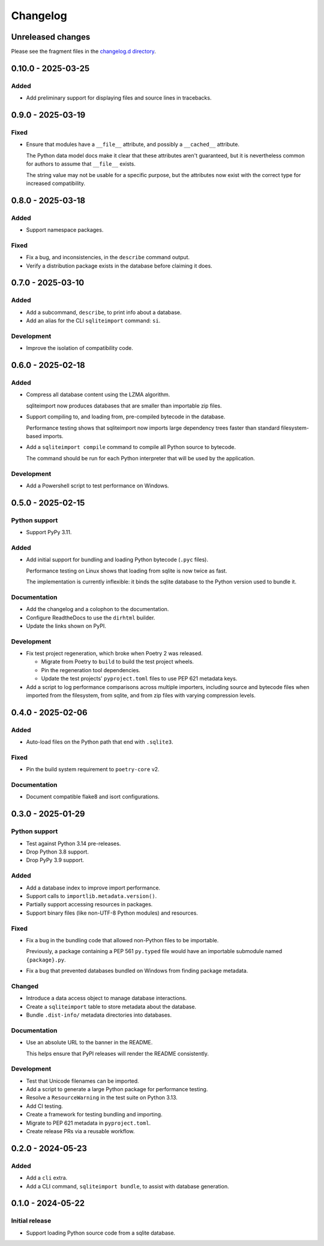 ..
    This file is a part of sqliteimport <https://github.com/kurtmckee/sqliteimport>
    Copyright 2024-2025 Kurt McKee <contactme@kurtmckee.org>
    SPDX-License-Identifier: MIT

..
    This is the sqliteimport changelog.

    It is managed and updated by scriv during development.
    Do not edit this file directly.
    Instead, run "scriv create" to create a new changelog fragment.


Changelog
*********


Unreleased changes
==================

Please see the fragment files in the `changelog.d directory`_.

..  _changelog.d directory: https://github.com/kurtmckee/sqliteimport/tree/main/changelog.d


..  scriv-insert-here

.. _changelog-0.10.0:

0.10.0 - 2025-03-25
===================

Added
-----

*   Add preliminary support for displaying files and source lines in tracebacks.

.. _changelog-0.9.0:

0.9.0 - 2025-03-19
==================

Fixed
-----

*   Ensure that modules have a ``__file__`` attribute,
    and possibly a ``__cached__`` attribute.

    The Python data model docs make it clear that these attributes aren't guaranteed,
    but it is nevertheless common for authors to assume that ``__file__`` exists.

    The string value may not be usable for a specific purpose,
    but the attributes now exist with the correct type for increased compatibility.

.. _changelog-0.8.0:

0.8.0 - 2025-03-18
==================

Added
-----

*   Support namespace packages.

Fixed
-----

*   Fix a bug, and inconsistencies, in the ``describe`` command output.
*   Verify a distribution package exists in the database before claiming it does.

.. _changelog-0.7.0:

0.7.0 - 2025-03-10
==================

Added
-----

*   Add a subcommand, ``describe``, to print info about a database.
*   Add an alias for the CLI ``sqliteimport`` command: ``si``.

Development
-----------

*   Improve the isolation of compatibility code.

.. _changelog-0.6.0:

0.6.0 - 2025-02-18
==================

Added
-----

*   Compress all database content using the LZMA algorithm.

    sqliteimport now produces databases that are smaller than importable zip files.

*   Support compiling to, and loading from, pre-compiled bytecode in the database.

    Performance testing shows that sqliteimport now imports large dependency trees
    faster than standard filesystem-based imports.

*   Add a ``sqliteimport compile`` command to compile all Python source to bytecode.

    The command should be run for each Python interpreter that will be used
    by the application.

Development
-----------

*   Add a Powershell script to test performance on Windows.

.. _changelog-0.5.0:

0.5.0 - 2025-02-15
==================

Python support
--------------

*   Support PyPy 3.11.

Added
-----

*   Add initial support for bundling and loading Python bytecode (``.pyc`` files).

    Performance testing on Linux shows that loading from sqlite is now twice as fast.

    The implementation is currently inflexible:
    it binds the sqlite database to the Python version used to bundle it.

Documentation
-------------

*   Add the changelog and a colophon to the documentation.
*   Configure ReadtheDocs to use the ``dirhtml`` builder.
*   Update the links shown on PyPI.

Development
-----------

*   Fix test project regeneration, which broke when Poetry 2 was released.

    *   Migrate from Poetry to ``build`` to build the test project wheels.
    *   Pin the regeneration tool dependencies.
    *   Update the test projects' ``pyproject.toml`` files to use PEP 621 metadata keys.

*   Add a script to log performance comparisons across multiple importers,
    including source and bytecode files when imported from the filesystem,
    from sqlite, and from zip files with varying compression levels.

.. _changelog-0.4.0:

0.4.0 - 2025-02-06
==================

Added
-----

*   Auto-load files on the Python path that end with ``.sqlite3``.

Fixed
-----

*   Pin the build system requirement to ``poetry-core`` v2.

Documentation
-------------

*   Document compatible flake8 and isort configurations.

.. _changelog-0.3.0:

0.3.0 - 2025-01-29
==================

Python support
--------------

*   Test against Python 3.14 pre-releases.
*   Drop Python 3.8 support.
*   Drop PyPy 3.9 support.

Added
-----

*   Add a database index to improve import performance.
*   Support calls to ``importlib.metadata.version()``.
*   Partially support accessing resources in packages.
*   Support binary files (like non-UTF-8 Python modules) and resources.

Fixed
-----

*   Fix a bug in the bundling code that allowed non-Python files to be importable.

    Previously, a package containing a PEP 561 ``py.typed`` file
    would have an importable submodule named ``{package}.py``.

*   Fix a bug that prevented databases bundled on Windows from finding package metadata.

Changed
-------

*   Introduce a data access object to manage database interactions.
*   Create a ``sqliteimport`` table to store metadata about the database.
*   Bundle ``.dist-info/`` metadata directories into databases.

Documentation
-------------

*   Use an absolute URL to the banner in the README.

    This helps ensure that PyPI releases will render the README consistently.

Development
-----------

*   Test that Unicode filenames can be imported.
*   Add a script to generate a large Python package for performance testing.
*   Resolve a ``ResourceWarning`` in the test suite on Python 3.13.
*   Add CI testing.
*   Create a framework for testing bundling and importing.
*   Migrate to PEP 621 metadata in ``pyproject.toml``.
*   Create release PRs via a reusable workflow.

.. _changelog-0.2.0:

0.2.0 - 2024-05-23
==================

Added
-----

*   Add a ``cli`` extra.
*   Add a CLI command, ``sqliteimport bundle``, to assist with database generation.

.. _changelog-0.1.0:

0.1.0 - 2024-05-22
==================

Initial release
---------------

*   Support loading Python source code from a sqlite database.
